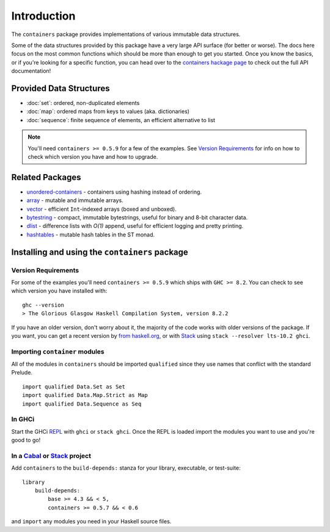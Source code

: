 Introduction
============

The ``containers`` package provides implementations of various immutable data
structures.

Some of the data structures provided by this package have a very large API
surface (for better or worse). The docs here focus on the most common functions
which should be more than enough to get you started. Once you know the basics,
or if you're looking for a specific function, you can head over to the
`containers hackage page <https://hackage.haskell.org/package/containers>`_ to
check out the full API documentation!

Provided Data Structures
------------------------

- :doc:`set`: ordered, non-duplicated elements
- :doc:`map`: ordered maps from keys to values (aka. dictionaries)
- :doc:`sequence`: finite sequence of elements, an efficient alternative to list

.. NOTE::
   You'll need ``containers >= 0.5.9`` for a few of the examples. See
   `Version Requirements`_ for info on how to check which version you have and
   how to upgrade.


Related Packages
----------------

- `unordered-containers
  <https://hackage.haskell.org/package/unordered-containers>`_ - containers
  using hashing instead of ordering.

- `array <https://hackage.haskell.org/package/array>`_ - mutable and immutable
  arrays.

- `vector <http://hackage.haskell.org/package/vector>`_ - efficient
  ``Int``-indexed arrays (boxed and unboxed).

- `bytestring <https://hackage.haskell.org/package/bytestring>`_ - compact,
  immutable bytestrings, useful for binary and 8-bit character data.

- `dlist <https://hackage.haskell.org/package/dlist>`_ - difference lists with
  *O(1)* append, useful for efficient logging and pretty printing.

- `hashtables <http://hackage.haskell.org/package/hashtables>`_ - mutable hash
  tables in the ST monad.

.. _installing:

Installing and using the ``containers`` package
-----------------------------------------------

Version Requirements
^^^^^^^^^^^^^^^^^^^^

For some of the examples you'll need ``containers >= 0.5.9`` which ships with
``GHC >= 8.2``. You can check to see which version you have installed with:

::

    ghc --version
    > The Glorious Glasgow Haskell Compilation System, version 8.2.2

If you have an older version, don't worry about it, the majority of the code
works with older versions of the package. If you want, you can get a recent
version by `from haskell.org <https://www.haskell.org/downloads>`_, or with
`Stack <https://www.haskellstack.org>`_ using ``stack --resolver lts-10.2
ghci``.


Importing ``container`` modules
^^^^^^^^^^^^^^^^^^^^^^^^^^^^^^^

All of the modules in ``containers`` should be imported ``qualified`` since they
use names that conflict with the standard Prelude.

::

    import qualified Data.Set as Set
    import qualified Data.Map.Strict as Map
    import qualified Data.Sequence as Seq


In GHCi
^^^^^^^

Start the GHCi `REPL
<https://en.wikipedia.org/wiki/Read%E2%80%93eval%E2%80%93print_loop>`_ with
``ghci`` or ``stack ghci``. Once the REPL is loaded import the modules you want
to use and you're good to go!


In a `Cabal <http://cabal.readthedocs.io>`_ or `Stack <https://www.haskellstack.org>`_ project
^^^^^^^^^^^^^^^^^^^^^^^^^^^^^^^^^^^^^^^^^^^^^^^^^^^^^^^^^^^^^^^^^^^^^^^^^^^^^^^^^^^^^^^^^^^^^^

Add ``containers`` to the ``build-depends:`` stanza for your library,
executable, or test-suite::

    library
        build-depends:
	    base >= 4.3 && < 5,
	    containers >= 0.5.7 && < 0.6

and ``import`` any modules you need in your Haskell source files.
